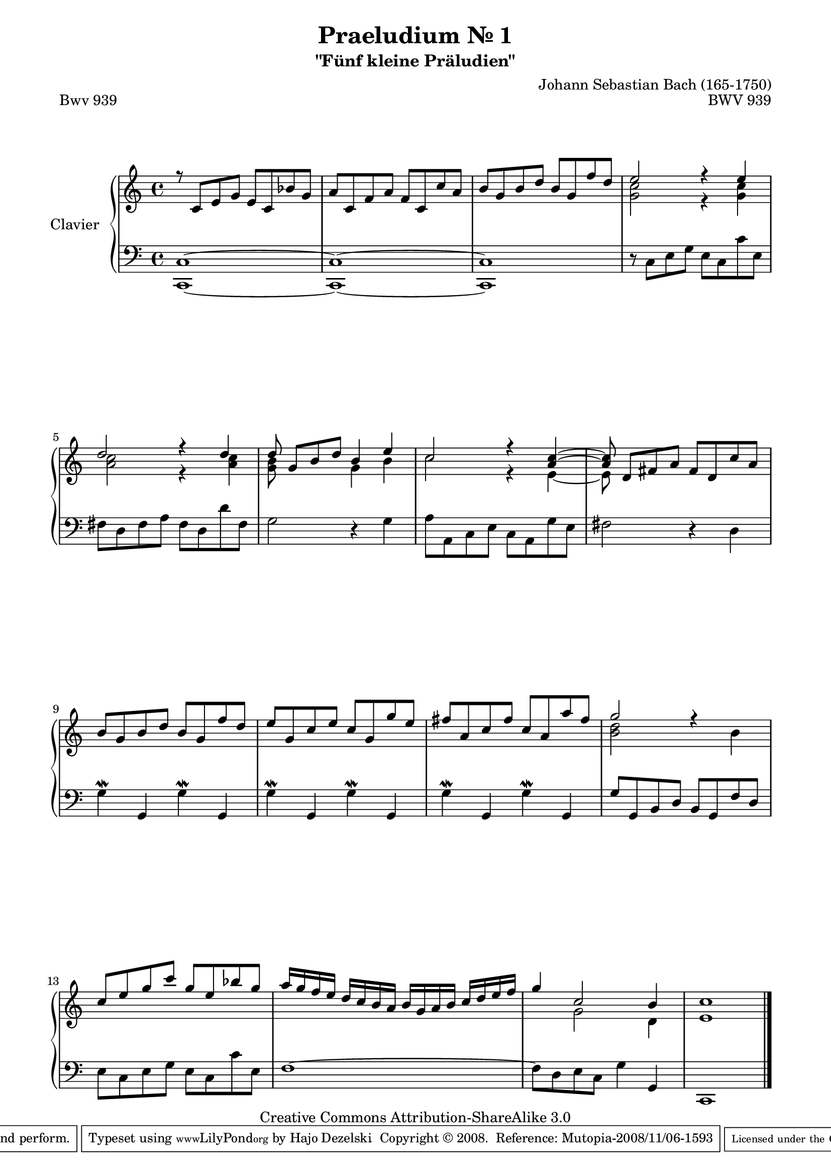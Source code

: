 \version "2.11.62"

\paper {
    page-top-space = #0.0
    %indent = 0.0
    line-width = 18.0\cm
    ragged-bottom = ##f
    ragged-last-bottom = ##f
}

% #(set-default-paper-size "a4")

#(set-global-staff-size 19)

\header {
        title = "Praeludium Nr. 1"
        subtitle = "\"Fünf kleine Präludien\""
        piece = "Bwv 939"
        mutopiatitle = "Praeludium Nr. 1"
        composer = "Johann Sebastian Bach (165-1750)"
        mutopiacomposer = "BachJS"
        opus = "BWV 939"
        date = "1717-1723?"
        mutopiainstrument = "Clavier"
        style = "Baroque"
        source = "Bach-Gesellschaft Edition Band 36 / Ernst Naumann 1890"
        copyright = "Creative Commons Attribution-ShareAlike 3.0"
        maintainer = "Hajo Dezelski"
		maintainerWeb = "http://www.roxele.de/"
        maintainerEmail = "dl1sdz (at) gmail.com"
 footer = "Mutopia-2008/11/06-1593"
 tagline = \markup { \override #'(box-padding . 1.0) \override #'(baseline-skip . 2.7) \box \center-align { \small \line { Sheet music from \with-url #"http://www.MutopiaProject.org" \line { \teeny www. \hspace #-1.0 MutopiaProject \hspace #-1.0 \teeny .org \hspace #0.5 } • \hspace #0.5 \italic Free to download, with the \italic freedom to distribute, modify and perform. } \line { \small \line { Typeset using \with-url #"http://www.LilyPond.org" \line { \teeny www. \hspace #-1.0 LilyPond \hspace #-1.0 \teeny .org } by \maintainer \hspace #-1.0 . \hspace #0.5 Copyright © 2008. \hspace #0.5 Reference: \footer } } \line { \teeny \line { Licensed under the Creative Commons Attribution-ShareAlike 3.0 (Unported) License, for details see: \hspace #-0.5 \with-url #"http://creativecommons.org/licenses/by-sa/3.0" http://creativecommons.org/licenses/by-sa/3.0 } } } }
	}

     sopranoOne =   \relative c' {
			r8 c8 [ e g ] e [ c bes' g ] | % 1
			a8 [ c, f a ] f [ c c' a ] | % 2
			b8 [ g b d ] b [ g f' d ]  | % 3
			e2 r4 e4 | % 4
			d2 r4 d4 | % 5
			d8 g,8 [ b d ] b4 e4 | % 6
			c2 r4 <a c>4 ~ | % 7
			<a c>8 d,8 [ fis a ] fis [ d c' a ] | % 8
			b8 [ g b d ] b [ g f' d ] | % 9
			e8 [ g, c e ] c [ g g' e ] | % 10
			fis8 [ a, c fis ] c [ a a' fis ] | % 11
			g2 r4 s4 | % 12
			c,8 [ e g c ] g [ e bes' g ] | % 13
			a16 [ g f e ] d [ c b a ] b [ g a b ] c [ d e f ]  | % 14
			g4 c,2 b4 | % 15
			c1 | % 16
	 }	
     sopranoTwo =   \relative d' {
			s1*3 | % 1
			< g c>2 r4 <g c>4 | % 4
			<a c>2 r4 <a c>4 | % 5
			<g b>8 s8*3 g4 b4 | % 6
			c2 r4 e,4 ~ | % 7
			e8 s8 s2. | % 8
			s1*3 | % 9
			<b' d>2 s4 b4 | % 12
			s1*2 | % 13
			s4 g2 d4 | % 15
			e1 | % 16
	 }

	 soprano = << \sopranoOne \\ \sopranoTwo >>
%%
%% Bass Clef
%% 

bass = \relative c, {
			<c c'>1 ~ | % 1
			<c c'>1 ~ | % 2
			<c c'>1 | % 3
			r8 c'8 [ e g ] e [ c c' e, ] | % 4
			fis8 [ d fis a ] fis [ d d' fis, ]| % 5
			g2 r4 g4 | % 6
			a8 [ a, c e ] c [ a g' e ] | % 7
			fis2r4 d4 | % 8
			g4-\mordent g, g'-\mordent g, | % 9
			g'4-\mordent g, g'-\mordent g, | % 10
			g'4-\mordent g, g'-\mordent g, | % 11
			g'8 [ g, b d ] b [ g f' d ] | % 12
			e8 [ c e g ] e [ c c' e, ]  | % 13
			f1 ~ | % 14
			f8 [ d e c ] g'4 g, | % 15
			c,1 \bar "|."
	 }

%% Merge score - Piano staff

\score {
    \context PianoStaff <<
        \set PianoStaff.instrumentName = "Clavier  "
        \set PianoStaff.midiInstrument = "harpsichord"
        \new Staff = "upper" { \clef "treble" \key c \major \time 4/4 \soprano  }
        \new Staff = "lower"  { \clef "bass" \key c \major \time 4/4 \bass }
    >>
    \layout{  }
    \midi { }

}
